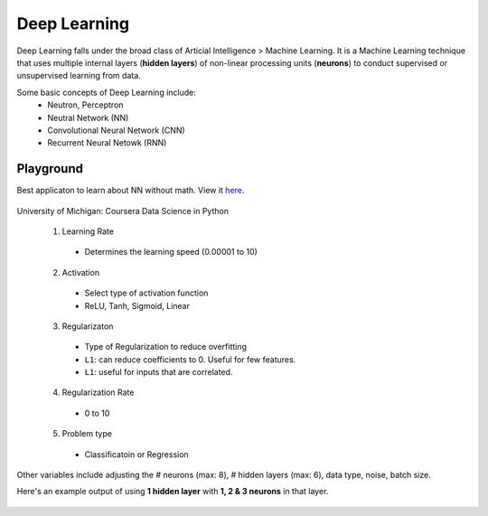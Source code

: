 Deep Learning
===============
Deep Learning falls under the broad class of Articial Intelligence > Machine Learning.
It is a Machine Learning technique that uses multiple internal layers (**hidden layers**) of
non-linear processing units (**neurons**) to conduct supervised or unsupervised learning from data.

Some basic concepts of Deep Learning include:
  * Neutron, Perceptron
  * Neutral Network (NN)
  * Convolutional Neural Network (CNN)
  * Recurrent Neural Netowk (RNN)
  
  
Playground
-----------
Best applicaton to learn about NN without math. View it here_.

.. figure:: images/tensorflow_pg.png
    :width: 600px
    :align: center

    University of Michigan: Coursera Data Science in Python

.. _here: http://playground.tensorflow.org

  1. Learning Rate
    * Determines the learning speed (0.00001 to 10)
  2. Activation
    * Select type of activation function 
    * ReLU, Tanh, Sigmoid, Linear
  3. Regularizaton
    * Type of Regularization to reduce overfitting
    * ``L1``: can reduce coefficients to 0. Useful for few features.
    * ``L1``: useful for inputs that are correlated. 
  4. Regularization Rate
    * 0 to 10
  5. Problem type
    * Classificatoin or Regression

Other variables include adjusting the # neurons (max: 8), # hidden layers (max: 6), data type, noise, batch size.

Here's an example output of using **1 hidden layer** with **1, 2 & 3 neurons** in that layer.

.. figure:: images/tensorflow_pg.png
    :width: 600px
    :align: center


